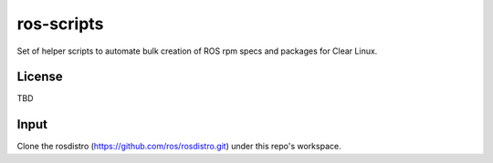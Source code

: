 ===========
ros-scripts
===========
Set of helper scripts to automate bulk creation of ROS rpm specs and packages for Clear Linux.

License
=======
TBD

Input
=====
Clone the rosdistro (https://github.com/ros/rosdistro.git) under this repo's workspace.

